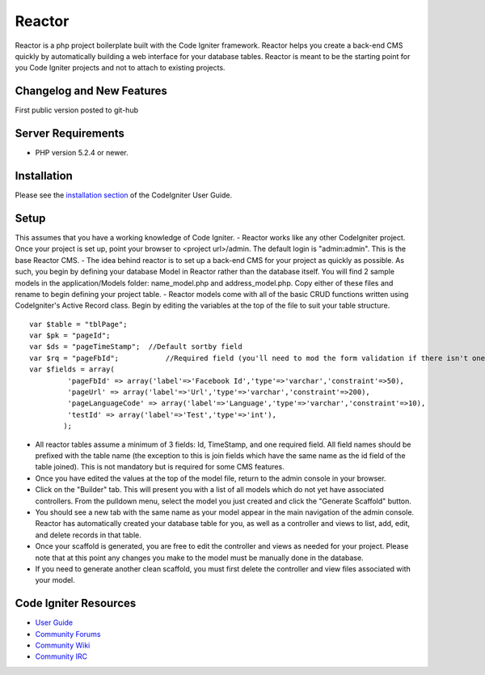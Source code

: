 ###################
Reactor
###################

Reactor is a php project boilerplate built with the Code Igniter framework. Reactor helps you create a back-end CMS quickly by automatically building a web interface for your database tables. 
Reactor is meant to be the starting point for you Code Igniter projects and not to attach to existing projects.

**************************
Changelog and New Features
**************************

First public version posted to git-hub

*******************
Server Requirements
*******************

-  PHP version 5.2.4 or newer.

************
Installation
************

Please see the `installation section <http://codeigniter.com/user_guide/installation/index.html>`_
of the CodeIgniter User Guide.

************
Setup
************

This assumes that you have a working knowledge of Code Igniter. 
- Reactor works like any other CodeIgniter project. Once your project is set up, point your browser to <project url>/admin. The default login is "admin:admin". This is the base Reactor CMS.
- The idea behind reactor is to set up a back-end CMS for your project as quickly as possible. As such, you begin by defining your database Model in Reactor rather than the database itself. You will find 2 sample models in the application/Models folder: name_model.php and address_model.php. Copy either of these files and rename to begin defining your project table.
- Reactor models come with all of the basic CRUD functions written using CodeIgniter's Active Record class. Begin by editing the variables at the top of the file to suit your table structure.

::

	var $table = "tblPage";
	var $pk = "pageId";
	var $ds = "pageTimeStamp";  //Default sortby field 
	var $rq = "pageFbId";		//Required field (you'll need to mod the form validation if there isn't one)
	var $fields = array(
		 'pageFbId' => array('label'=>'Facebook Id','type'=>'varchar','constraint'=>50),
		 'pageUrl' => array('label'=>'Url','type'=>'varchar','constraint'=>200),
		 'pageLanguageCode' => array('label'=>'Language','type'=>'varchar','constraint'=>10),
		 'testId' => array('label'=>'Test','type'=>'int'),
		);
	
- All reactor tables assume a minimum of 3 fields: Id, TimeStamp, and one required field. All field names should be prefixed with the table name (the exception to this is join fields which have the same name as the id field of the table joined). This is not mandatory but is required for some CMS features.
- Once you have edited the values at the top of the model file, return to the admin console in your browser. 
- Click on the "Builder" tab. This will present you with a list of all models which do not yet have associated controllers. From the pulldown menu, select the model you just created and click the "Generate Scaffold" button.
- You should see a new tab with the same name as your model appear in the main navigation of the admin console. Reactor has automatically created your database table for you, as well as a controller and views to list, add, edit, and delete records in that table.
- Once your scaffold is generated, you are free to edit the controller and views as needed for your project. Please note that at this point any changes you make to the model must be manually done in the database.
- If you need to generate another clean scaffold, you must first delete the controller and view files associated with your model.

*********
Code Igniter Resources
*********

-  `User Guide <http://codeigniter.com/user_guide/>`_
-  `Community Forums <http://codeigniter.com/forums/>`_
-  `Community Wiki <http://codeigniter.com/wiki/>`_
-  `Community IRC <http://ellislab.com/codeigniter/irc>`_
